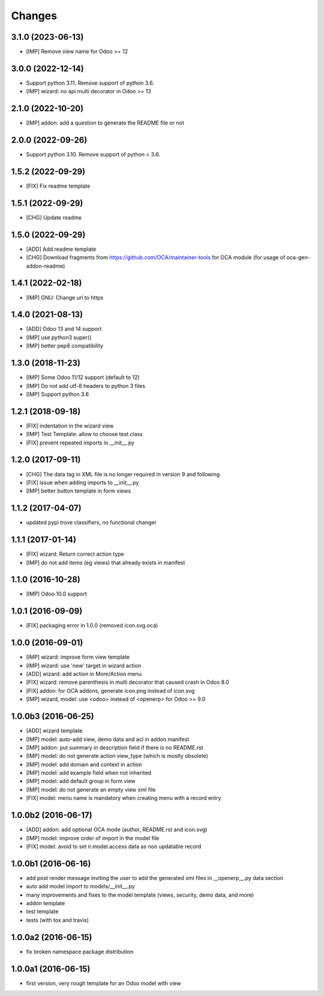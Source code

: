 Changes
~~~~~~~

.. Future (?)
.. ----------
.. -

3.1.0 (2023-06-13)
------------------

- [IMP] Remove view name for Odoo >= 12

3.0.0 (2022-12-14)
------------------

- Support python 3.11. Remove support of python 3.6.
- [IMP] wizard: no api.multi decorator in Odoo >= 13


2.1.0 (2022-10-20)
------------------

- [IMP] addon: add a question to generate the README file or not

2.0.0 (2022-09-26)
------------------

- Support python 3.10. Remove support of python < 3.6.

1.5.2 (2022-09-29)
------------------

- [FIX] Fix readme template

1.5.1 (2022-09-29)
------------------

- [CHG] Update readme

1.5.0 (2022-09-29)
------------------

- [ADD] Add readme template
- [CHG] Download fragments from https://github.com/OCA/maintainer-tools
  for OCA module (for usage of oca-gen-addon-readme)

1.4.1 (2022-02-18)
------------------
- [IMP] GNU: Change url to https

1.4.0 (2021-08-13)
------------------
- [ADD] Odoo 13 and 14 support
- [IMP] use python3 super()
- [IMP] better pep8 compatibility

1.3.0 (2018-11-23)
------------------
- [IMP] Some Odoo 11/12 support (default to 12)
- [IMP] Do not add utf-8 headers to python 3 files
- [IMP] Support python 3.6

1.2.1 (2018-09-18)
------------------
- [FIX] indentation in the wizard view
- [IMP] Test Template: allow to choose test class
- [FIX] prevent repeated imports in __init__.py

1.2.0 (2017-09-11)
------------------
- [CHG] The data tag in XML file is no longer required in version 9 and following
- [FIX] issue when adding imports to __init__.py
- [IMP] better button template in form views

1.1.2 (2017-04-07)
------------------
- updated pypi trove classifiers, no functional changer

1.1.1 (2017-01-14)
------------------
- [FIX] wizard: Return correct action type
- [IMP] do not add items (eg views) that already exists in manifest

1.1.0 (2016-10-28)
------------------
- [IMP] Odoo 10.0 support

1.0.1 (2016-09-09)
------------------
- [FIX] packaging error in 1.0.0 (removed icon.svg.oca)

1.0.0 (2016-09-01)
------------------
- [IMP] wizard: improve form view template
- [IMP] wizard: use 'new' target in wizard action
- [ADD] wizard: add action in More/Action menu
- [FIX] wizard: remove parenthesis in multi decorator that caused crash in Odoo 8.0
- [FIX] addon: for OCA addons, generate icon.png instead of icon.svg
- [IMP] wizard, model: use <odoo> instead of <openerp> for Odoo >= 9.0

1.0.0b3 (2016-06-25)
--------------------
- [ADD] wizard template
- [IMP] model: auto-add view, demo data and acl in addon manifest
- [IMP] addon: put summary in description field if there is no README.rst
- [IMP] model: do not generate action view_type (which is mostly obsolete)
- [IMP] model: add domain and context in action
- [IMP] model: add example field when not inherited
- [IMP] model: add default group in form view
- [IMP] model: do not generate an empty view xml file
- [FIX] model: menu name is mandatory when creating menu with a record entry

1.0.0b2 (2016-06-17)
--------------------
- [ADD] addon: add optional OCA mode (author, README.rst and icon.svg)
- [IMP] model: improve order of import in the model file
- [FIX] model: avoid to set ir.model.access data as non updatable record

1.0.0b1 (2016-06-16)
--------------------
- add post render message inviting the user to add the generated xml
  files in __openerp__.py data section
- auto add model import to models/__init__.py
- many improvements and fixes to the model template (views, security,
  demo data, and more)
- addon template
- test template
- tests (with tox and travis)

1.0.0a2 (2016-06-15)
--------------------
- fix broken namespace package distribution

1.0.0a1 (2016-06-15)
--------------------
- first version, very rough template for an Odoo model with view
